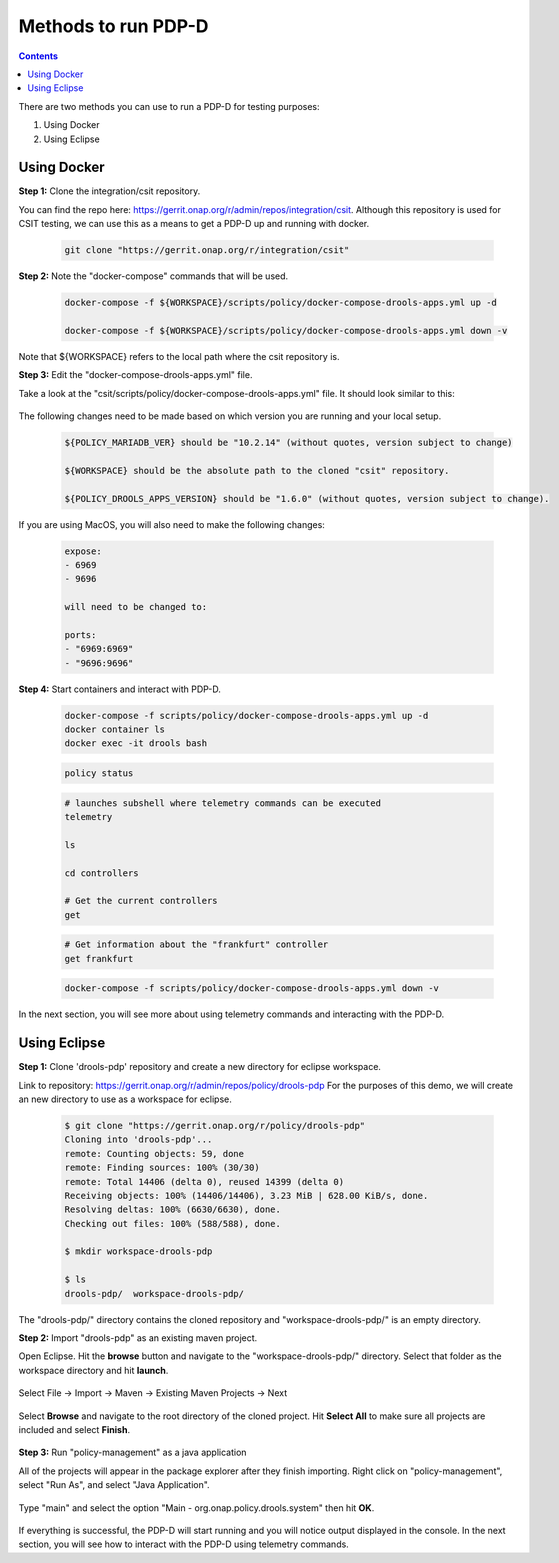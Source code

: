 .. This work is licensed under a Creative Commons Attribution 4.0 International License.
.. http://creativecommons.org/licenses/by/4.0

**********************************************************
Methods to run PDP-D
**********************************************************

.. contents::
    :depth: 2

There are two methods you can use to run a PDP-D for testing purposes:

1. Using Docker

2. Using Eclipse

Using Docker
^^^^^^^^^^^^
**Step 1:** Clone the integration/csit repository.

You can find the repo here: https://gerrit.onap.org/r/admin/repos/integration/csit.
Although this repository is used for CSIT testing, we can use this as a means to get a PDP-D up and running with docker.

    .. code-block:: bash

        git clone "https://gerrit.onap.org/r/integration/csit"

**Step 2:** Note the "docker-compose" commands that will be used.

    .. code-block:: bash

        docker-compose -f ${WORKSPACE}/scripts/policy/docker-compose-drools-apps.yml up -d

        docker-compose -f ${WORKSPACE}/scripts/policy/docker-compose-drools-apps.yml down -v

Note that ${WORKSPACE} refers to the local path where the csit repository is.

**Step 3:** Edit the "docker-compose-drools-apps.yml" file.

Take a look at the "csit/scripts/policy/docker-compose-drools-apps.yml" file. It should look similar to this:

    .. image:: img/docker/yamlClone.png

The following changes need to be made based on which version you are running and your local setup.

    .. code-block:: bash

        ${POLICY_MARIADB_VER} should be "10.2.14" (without quotes, version subject to change)

        ${WORKSPACE} should be the absolute path to the cloned "csit" repository.

        ${POLICY_DROOLS_APPS_VERSION} should be "1.6.0" (without quotes, version subject to change).

If you are using MacOS, you will also need to make the following changes:

    .. code-block:: bash

        expose:
        - 6969
        - 9696

        will need to be changed to:

        ports:
        - "6969:6969"
        - "9696:9696"

**Step 4:** Start containers and interact with PDP-D.

    .. code-block:: bash

        docker-compose -f scripts/policy/docker-compose-drools-apps.yml up -d
        docker container ls
        docker exec -it drools bash

    .. image:: img/docker/dockerComposeUp.png

    .. code-block:: bash

        policy status

    .. image:: img/docker/policyStatus.png

    .. code-block:: bash

        # launches subshell where telemetry commands can be executed
        telemetry

        ls

        cd controllers

        # Get the current controllers
        get

    .. image:: img/docker/telemetryCmd.png

    .. code-block:: bash

        # Get information about the "frankfurt" controller
        get frankfurt

    .. image:: img/docker/getFrankfurt.png


    .. code-block:: bash

        docker-compose -f scripts/policy/docker-compose-drools-apps.yml down -v

    .. image:: img/docker/dockerComposeDown.png

In the next section, you will see more about using telemetry commands and interacting with the PDP-D.

Using Eclipse
^^^^^^^^^^^^^

**Step 1:** Clone 'drools-pdp' repository and create a new directory for eclipse workspace.

Link to repository: https://gerrit.onap.org/r/admin/repos/policy/drools-pdp
For the purposes of this demo, we will create an new directory to use as a workspace for eclipse.

    .. code-block:: bash

       $ git clone "https://gerrit.onap.org/r/policy/drools-pdp"
       Cloning into 'drools-pdp'...
       remote: Counting objects: 59, done
       remote: Finding sources: 100% (30/30)
       remote: Total 14406 (delta 0), reused 14399 (delta 0)
       Receiving objects: 100% (14406/14406), 3.23 MiB | 628.00 KiB/s, done.
       Resolving deltas: 100% (6630/6630), done.
       Checking out files: 100% (588/588), done.

       $ mkdir workspace-drools-pdp

       $ ls
       drools-pdp/  workspace-drools-pdp/

The "drools-pdp/" directory contains the cloned repository and "workspace-drools-pdp/" is an empty directory.

**Step 2:** Import "drools-pdp" as an existing maven project.

Open Eclipse. Hit the **browse** button and navigate to the "workspace-drools-pdp/" directory. Select that folder as the workspace directory and hit **launch**.

    .. image:: img/eclipse/selectDirectory.png

Select File -> Import -> Maven -> Existing Maven Projects -> Next

    .. image:: img/eclipse/importMavenProject.png

Select **Browse** and navigate to the root directory of the cloned project. Hit **Select All** to make sure all projects are included and select **Finish**.

    .. image:: img/eclipse/selectProjectsToImport.png

**Step 3:** Run "policy-management" as a java application

All of the projects will appear in the package explorer after they finish importing. Right click on "policy-management", select "Run As", and select "Java Application".

    .. image:: img/eclipse/runAsJavaApp.png

Type "main" and select the option "Main - org.onap.policy.drools.system" then hit **OK**.

    .. image:: img/eclipse/mainAppSelection.png

If everything is successful, the PDP-D will start running and you will notice output displayed in the console. In the next section, you will see how to interact with the PDP-D using telemetry commands.
